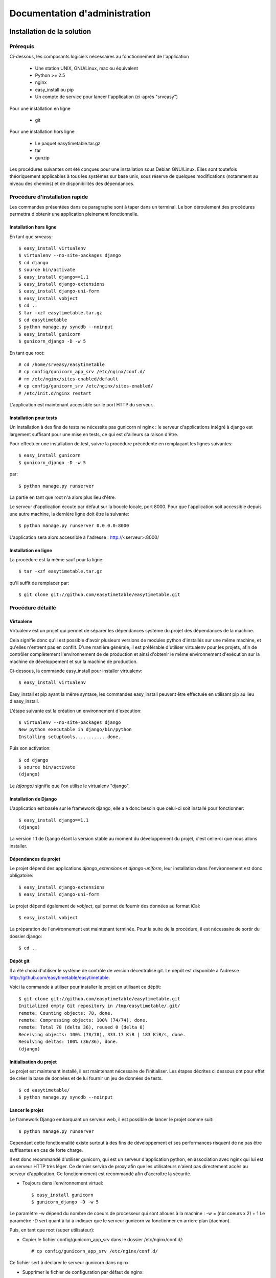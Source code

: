 Documentation d'administration
###############################

Installation de la solution
===========================

Prérequis
-----------

Ci-dessous, les composants logiciels nécessaires au fonctionnement de
l'application

    * Une station UNIX, GNU/Linux, mac ou équivalent
    * Python >= 2.5
    * nginx
    * easy_install ou pip
    * Un compte de service pour lancer l'application (ci-après "srveasy")

Pour une installation en ligne
    
    * git

Pour une installation hors ligne
    
    * Le paquet easytimetable.tar.gz
    * tar
    * gunzip

Les procédures suivantes ont été conçues pour une installation sous
Debian GNU/Linux. Elles sont toutefois théoriquement applicables à
tous les systèmes sur base unix, sous réserve de quelques modifications
(notamment au niveau des chemins) et de disponibilités des dépendances.

Procédure d'installation rapide
-------------------------------

Les commandes présentées dans ce paragraphe sont à taper dans un terminal.
Le bon déroulement des procédures permettra d'obtenir une application
pleinement fonctionnelle.

Installation hors ligne
~~~~~~~~~~~~~~~~~~~~~~~

En tant que srveasy::

	$ easy_install virtualenv
	$ virtualenv --no-site-packages django
	$ cd django
	$ source bin/activate
	$ easy_install django==1.1
	$ easy_install django-extensions
	$ easy_install django-uni-form
	$ easy_install vobject
	$ cd ..
	$ tar -xzf easytimetable.tar.gz
	$ cd easytimetable
	$ python manage.py syncdb --noinput
	$ easy_install gunicorn
	$ gunicorn_django -D -w 5

En tant que root::

	# cd /home/srveasy/easytimetable
	# cp config/gunicorn_app_srv /etc/nginx/conf.d/
	# rm /etc/nginx/sites-enabled/default
	# cp config/gunicorn_srv /etc/nginx/sites-enabled/
	# /etc/init.d/nginx restart
	
L'application est maintenant accessible sur le port HTTP du serveur.

Installation pour tests
~~~~~~~~~~~~~~~~~~~~~~~~

Un installation à des fins de tests ne nécessite pas gunicorn ni nginx : le serveur
d'applications intégré à django est largement suffisant pour une mise en tests, ce qui
est d'ailleurs sa raison d'être.

Pour effectuer une installation de test, suivre la procédure précédente en remplaçant les lignes
suivantes::

	$ easy_install gunicorn
	$ gunicorn_django -D -w 5
	
par::

	$ python manage.py runserver

La partie en tant que root n'a alors plus lieu d'être.

Le serveur d'application écoute par défaut sur la boucle locale, port 8000.
Pour que l'application soit accessible depuis une autre machine, la dernière ligne doit
être la suivante::

	$ python manage.py runserver 0.0.0.0:8000
	
L'application sera alors accessible à l'adresse : http://<serveur>:8000/

Installation en ligne
~~~~~~~~~~~~~~~~~~~~~

La procédure est la même sauf pour la ligne::
	
	$ tar -xzf easytimetable.tar.gz

qu'il suffit de remplacer par::

	$ git clone git://github.com/easytimetable/easytimetable.git

Procédure détaillé
------------------

Virtualenv
~~~~~~~~~~~

Virtualenv est un projet qui permet de séparer les dépendances système du projet
des dépendances de la machine.

Cela signifie donc qu'il est possible d'avoir plusieurs versions de modules
python d'installés sur une même machine, et qu'elles n'entrent pas en conflit.
D'une manière générale, il est préférable d'utiliser virtualenv pour les
projets, afin de contrôler complètement l'environnement de de production et
ainsi d'obtenir le même environnement d'exécution sur la machine de développement et sur la machine de production.

Ci-dessous, la commande easy_install pour installer virtualenv::

    $ easy_install virtualenv

Easy_install et pip ayant la même syntaxe, les commandes easy_install peuvent
être effectuée en utilisant pip au lieu d'easy_install.

L'étape suivante est la création un environnement d'exécution::

    $ virtualenv --no-site-packages django
    New python executable in django/bin/python
    Installing setuptools............done.

Puis son activation::

    $ cd django
    $ source bin/activate
    (django)

Le `(django)` signifie que l'on utilise le virtualenv "django".

Installation de Django
~~~~~~~~~~~~~~~~~~~~~~~

L'application est basée sur le framework django, elle a a donc besoin que
celui-ci soit installé pour fonctionner::

    $ easy_install django==1.1
    (django)

La version 1.1 de Django étant la version stable au moment du développement du
projet, c'est celle-ci que nous allons installer.

Dépendances du projet
~~~~~~~~~~~~~~~~~~~~~~

Le projet dépend des applications `django_extensions` et `django-uniform`, leur
installation dans l'environnement est donc obligatoire::

    $ easy_install django-extensions
    $ easy_install django-uni-form

Le projet dépend également de `vobject`, qui permet de fournir des données au format
iCal::

	$ easy_install vobject

La préparation de l'environnement est maintenant terminée.
Pour la suite de la procédure, il est nécessaire de sortir du dossier django::

    $ cd ..

Dépôt git
~~~~~~~~~~

Il a été choisi d'utiliser le système de contrôle de version décentralisé git.
Le dépôt est disponible à l'adresse http://github.com/easytimetable/easytimetable.

Voici la commande à utiliser pour installer le projet en utilisant ce dépôt::

    $ git clone git://github.com/easytimetable/easytimetable.git
    Initialized empty Git repository in /tmp/easytimetable/.git/
    remote: Counting objects: 78, done.
    remote: Compressing objects: 100% (74/74), done.
    remote: Total 78 (delta 36), reused 0 (delta 0)
    Receiving objects: 100% (78/78), 333.17 KiB | 183 KiB/s, done.
    Resolving deltas: 100% (36/36), done.
    (django)

Initialisation du projet
~~~~~~~~~~~~~~~~~~~~~~~~~

Le projet est maintenant installé, il est maintenant nécessaire de l'initialiser.
Les étapes décrites ci dessous ont pour effet de créer la base de données et de lui
fournir un jeu de données de tests. ::

    $ cd easytimetable/
    $ python manage.py syncdb --noinput

Lancer le projet
~~~~~~~~~~~~~~~~~

Le framework Django embarquant un serveur web, il est possible de lancer le projet
comme suit::

	$ python manage.py runserver

Cependant cette fonctionnalité existe surtout à des fins de développement et ses
performances risquent de ne pas être suffisantes en cas de forte charge.

Il est donc recommandé d'utiliser gunicorn, qui est un serveur d'application
python, en association avec nginx qui lui est un serveur HTTP très léger.
Ce dernier servira de proxy afin que les utilisateurs n'aient pas directement
accès au serveur d'application. Ce fonctionnement est recommandé afin d'accroître
la sécurité.

* Toujours dans l'environnement virtuel::

	$ easy_install gunicorn
	$ gunicorn_django -D -w 5

Le paramètre -w dépend du nombre de coeurs de processeur qui sont alloués à la machine :
-w = (nbr coeurs x 2) + 1
Le paramètre -D sert quant à lui à indiquer que le serveur gunicorn va fonctionner en
arrière plan (daemon).

Puis, en tant que root (super utilisateur):

* Copier le fichier config/gunicorn_app_srv dans le dossier /etc/nginx/conf.d/::
	
	# cp config/gunicorn_app_srv /etc/nginx/conf.d/
	
Ce fichier sert à déclarer le serveur gunicorn dans nginx.

* Supprimer le fichier de configuration par défaut de nginx::

	# rm /etc/nginx/sites-enabled/default

Le fait de supprimer ce fichier n'est pas nécessaire, cependant il ne permet pas en l'état
d'utiliser l'application. La modification de ce fichier pouvant être ardue, la suppression
est l'option choisie dans un soucis de facilité d'installation.

* Copier le fichier /config/gunicorn dans le dossier /etc/nginx/sites-enabled::

	# cp /config/gunicorn /etc/nginx/sites-enabled/
	
Ce fichier contient les paramètres permettant à nginx de servir des applications proposées par
gunicorn.

* Redémarrer nginx::

	# /etc/init.d/nginx restart

Le redémarrage de nginx n'est pas obligatoire (un reload peut être suffisant), cependant le
redémarrage est le moyen le plus sûr pour que le serveur prenne bien en compte les
nouveaux paramètres, ainsi que leur bonne configuration

L'applicaton est maintenant accessible sur le port HTTP (80) du serveur.

Administration de la solution
==============================

Démarrage automatique
---------------------

Pour que le serveur gunicorn démarre automatiquement au démarrage du serveur, le script `gunicornd`
est fourni::

	# cp config/gunicornd /etc/init.d/
	# chmod +x /etc/init.d/gunicornd
	# update-rc.d gunicornd defaults

N.B. Cette procédure n'est applicables qu'à des systèmes à base de distribution Debian GNU/Linux.
